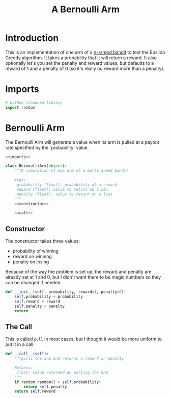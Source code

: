 #+TITLE: A Bernoulli Arm
* Introduction
  This is an implementation of one arm of a [[https://en.wikipedia.org/wiki/Multi-armed_bandit][n-armed bandit]] to test the Epsilon Greedy algorithm. It takes a probability that it will return a reward. It also optionally let's you set the penalty and reward values, but defaults to a reward of 1 and a penalty of 0 (so it's really no reward more than a penalty).
* Imports
#+BEGIN_SRC python :noweb-ref imports
# python standard library
import random
#+END_SRC
* Bernoulli Arm
  The Bernoulli Arm will generate a value when its arm is pulled at a payout rate specified by the `probability` value.
#+BEGIN_SRC python :tangle bernoulli_arm.py
<<imports>> 

class BernoulliArm(object):
    """A simulation of one arm of a multi-armed bandit
    
    Args:
     probability (float): probability of a reward
     reward (float): value to return on a win
     penalty (float): value to return on a loss
    """
    <<constructor>>

    <<call>>
#+END_SRC
** Constructor
   The constructor takes three values:
     - probability of winning
     - reward on winning
     - penalty on losing

   Because of the way the problem is set up, the reward and penalty are already set at 1 and 0, but I didn't want there to be magic numbers so they can be changed if needed.
#+BEGIN_SRC python :noweb-ref constructor
def __init__(self, probability, reward=1, penalty=0):
    self.probability = probability
    self.reward = reward
    self.penalty = penalty
    return
#+END_SRC
** The Call
   This is called =pull= in most cases, but I thought it would be more uniform to put it in a call.
#+BEGIN_SRC python :noweb-ref call
def __call__(self):
    """pulls the arm and returns a reward or penalty

    Returns:
     float: value returned on pulling the arm
    """
    if random.random() > self.probability:
        return self.penalty
    return self.reward
#+END_SRC
